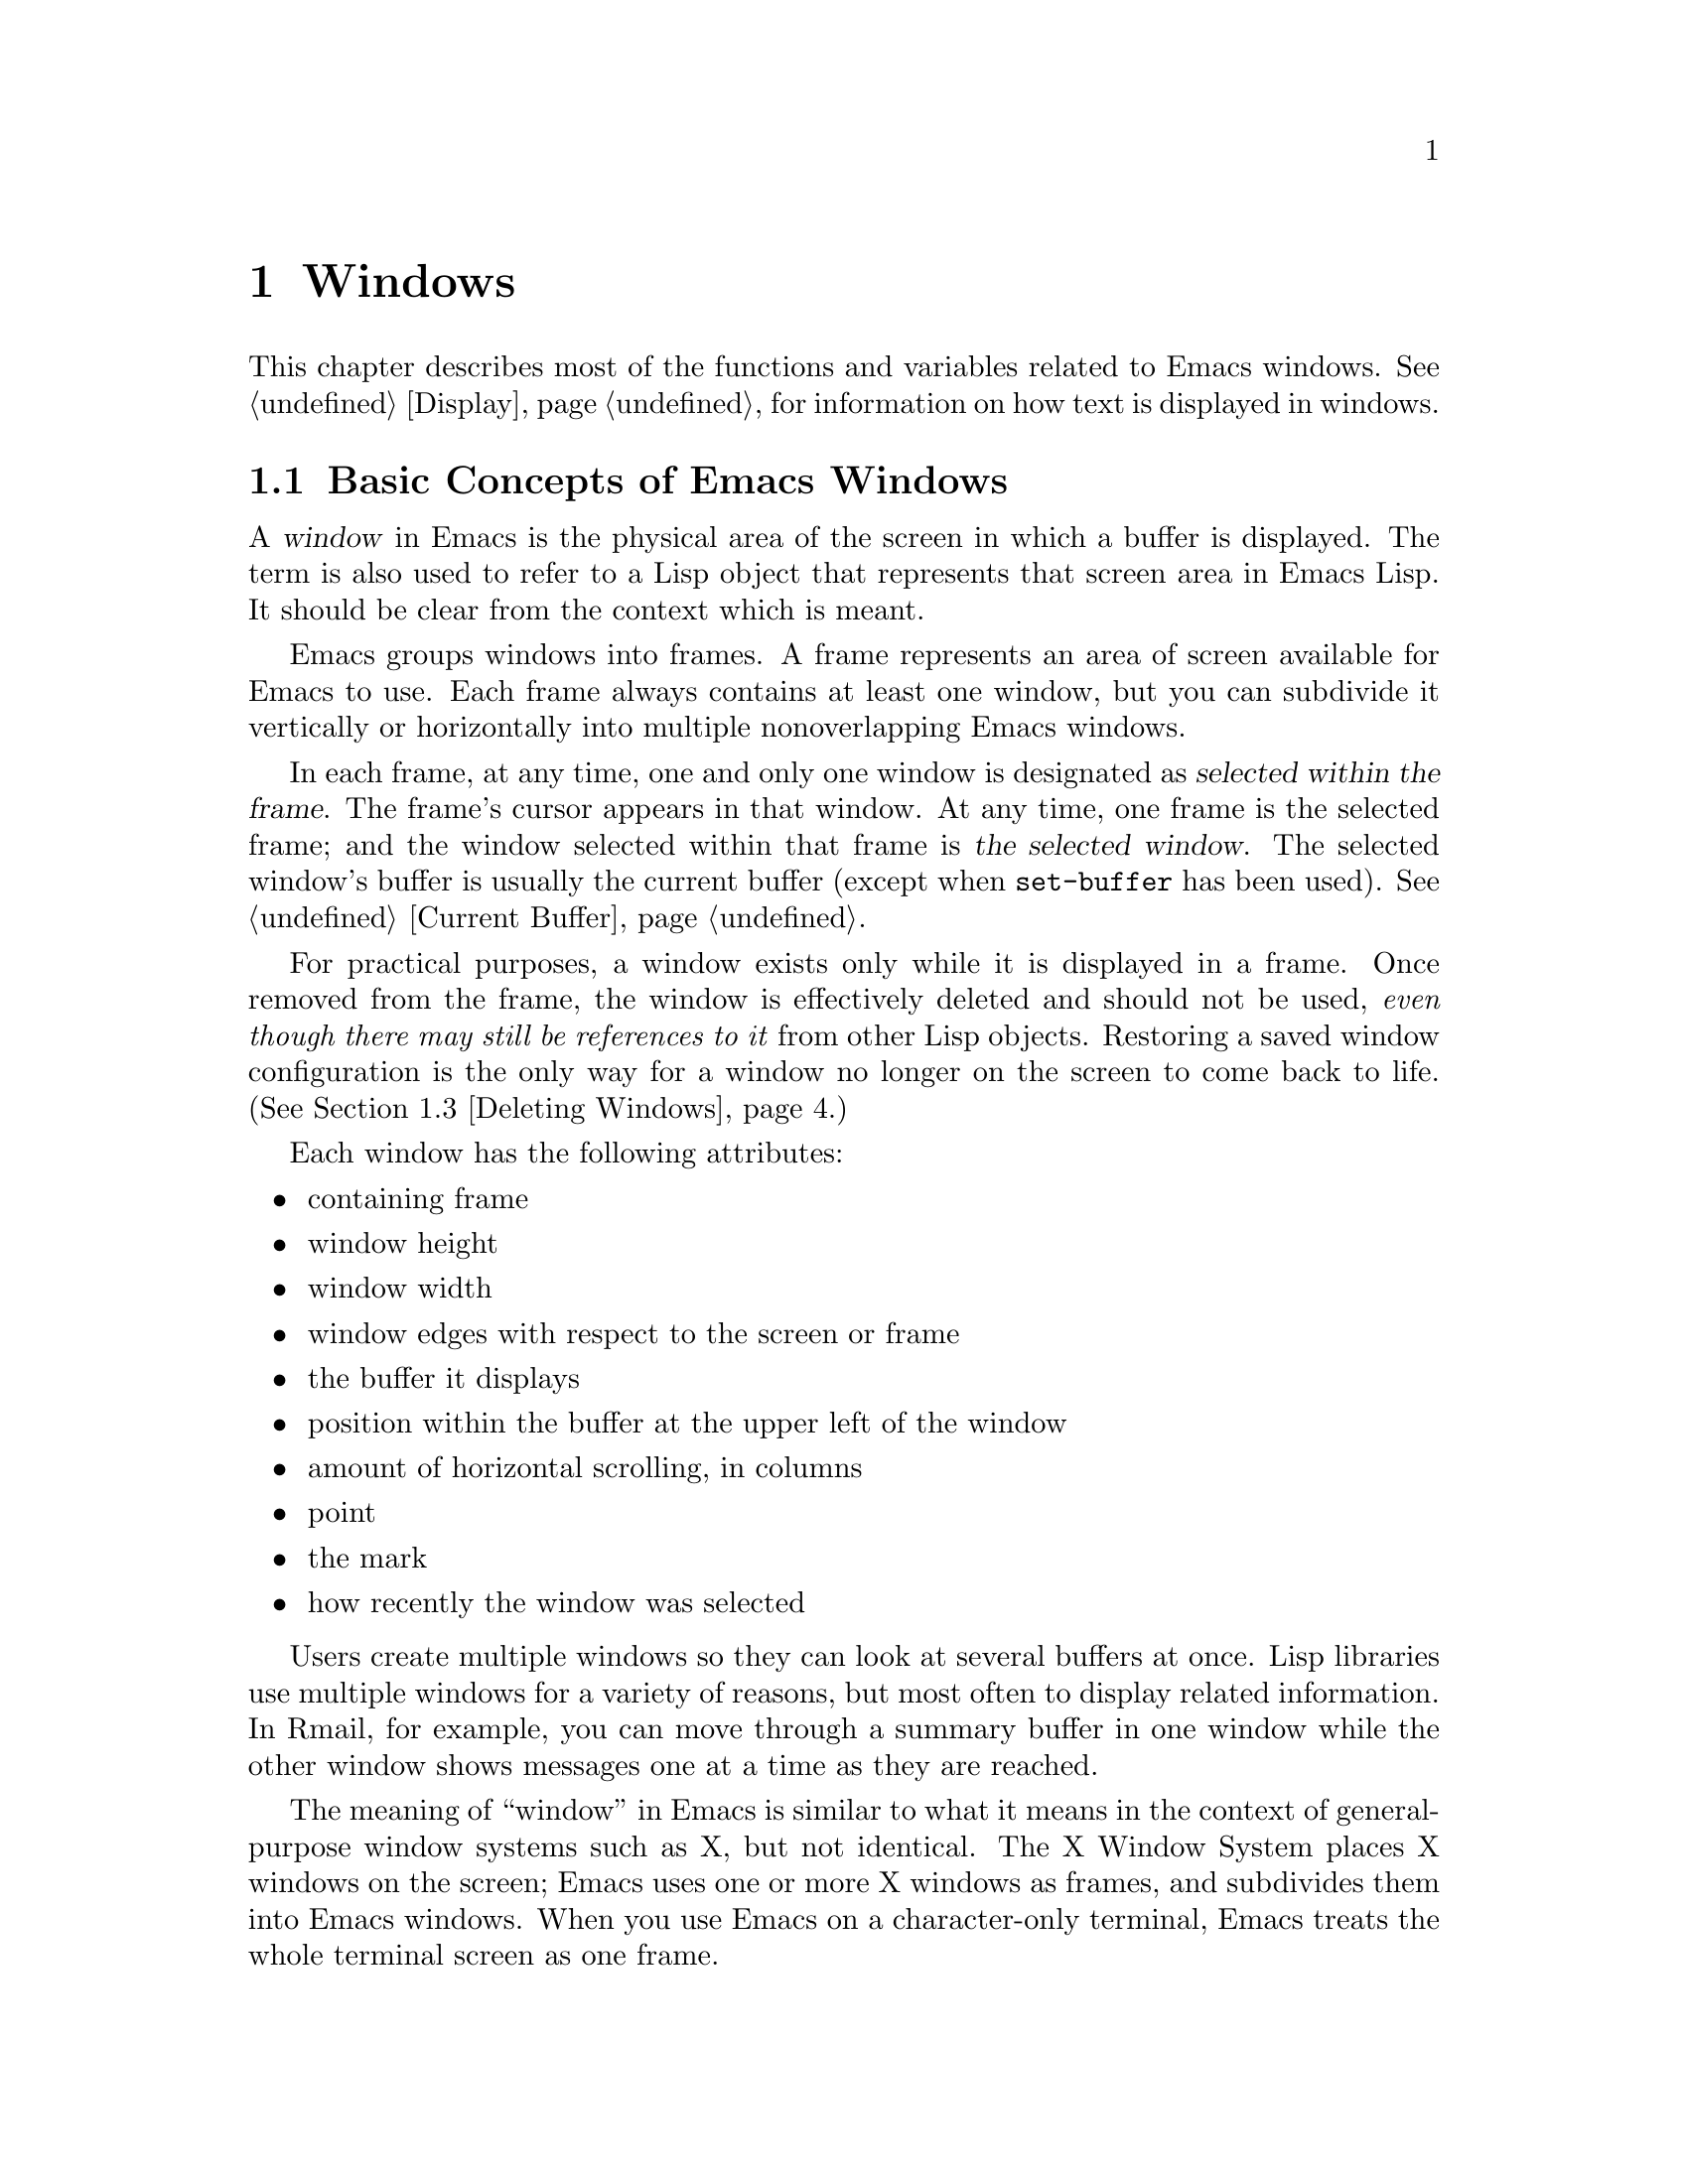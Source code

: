@c -*-texinfo-*-
@c This is part of the GNU Emacs Lisp Reference Manual.
@c Copyright (C) 1990, 1991, 1992, 1993, 1994, 1995, 1998, 1999
@c   Free Software Foundation, Inc.
@c See the file elisp.texi for copying conditions.
@setfilename ../info/windows
@node Windows, Frames, Buffers, Top
@chapter Windows

  This chapter describes most of the functions and variables related to
Emacs windows.  See @ref{Display}, for information on how text is
displayed in windows.

@menu
* Basic Windows::           Basic information on using windows.
* Splitting Windows::       Splitting one window into two windows.
* Deleting Windows::        Deleting a window gives its space to other windows.
* Selecting Windows::       The selected window is the one that you edit in.
* Cyclic Window Ordering::  Moving around the existing windows.
* Buffers and Windows::     Each window displays the contents of a buffer.
* Displaying Buffers::      Higher-lever functions for displaying a buffer
                              and choosing a window for it.
* Choosing Window::	    How to choose a window for displaying a buffer.
* Window Point::            Each window has its own location of point.
* Window Start::            The display-start position controls which text
                              is on-screen in the window.
* Textual Scrolling::       Moving text up and down through the window.
* Vertical Scrolling::      Moving the contents up and down on the window.
* Horizontal Scrolling::    Moving the contents sideways on the window.
* Size of Window::          Accessing the size of a window.
* Resizing Windows::        Changing the size of a window.
* Coordinates and Windows:: Converting coordinates to windows.
* Window Configurations::   Saving and restoring the state of the screen.
* Window Hooks::            Hooks for scrolling, window size changes,
                              redisplay going past a certain point,
                              or window configuration changes.
@end menu

@node Basic Windows
@section Basic Concepts of Emacs Windows
@cindex window
@cindex selected window

  A @dfn{window} in Emacs is the physical area of the screen in which a
buffer is displayed.  The term is also used to refer to a Lisp object that
represents that screen area in Emacs Lisp.  It should be
clear from the context which is meant.

  Emacs groups windows into frames.  A frame represents an area of
screen available for Emacs to use.  Each frame always contains at least
one window, but you can subdivide it vertically or horizontally into
multiple nonoverlapping Emacs windows.

  In each frame, at any time, one and only one window is designated as
@dfn{selected within the frame}.  The frame's cursor appears in that
window.  At any time, one frame is the selected frame; and the window
selected within that frame is @dfn{the selected window}.  The selected
window's buffer is usually the current buffer (except when
@code{set-buffer} has been used).  @xref{Current Buffer}.

  For practical purposes, a window exists only while it is displayed in
a frame.  Once removed from the frame, the window is effectively deleted
and should not be used, @emph{even though there may still be references
to it} from other Lisp objects.  Restoring a saved window configuration
is the only way for a window no longer on the screen to come back to
life.  (@xref{Deleting Windows}.)

  Each window has the following attributes:

@itemize @bullet
@item
containing frame

@item
window height

@item
window width

@item
window edges with respect to the screen or frame

@item
the buffer it displays

@item
position within the buffer at the upper left of the window

@item
amount of horizontal scrolling, in columns

@item
point

@item
the mark

@item
how recently the window was selected
@end itemize

@cindex multiple windows
  Users create multiple windows so they can look at several buffers at
once.  Lisp libraries use multiple windows for a variety of reasons, but
most often to display related information.  In Rmail, for example, you
can move through a summary buffer in one window while the other window
shows messages one at a time as they are reached.

  The meaning of ``window'' in Emacs is similar to what it means in the
context of general-purpose window systems such as X, but not identical.
The X Window System places X windows on the screen; Emacs uses one or
more X windows as frames, and subdivides them into
Emacs windows.  When you use Emacs on a character-only terminal, Emacs
treats the whole terminal screen as one frame.

@cindex terminal screen
@cindex screen of terminal
@cindex tiled windows
  Most window systems support arbitrarily located overlapping windows.
In contrast, Emacs windows are @dfn{tiled}; they never overlap, and
together they fill the whole screen or frame.  Because of the way in
which Emacs creates new windows and resizes them, not all conceivable
tilings of windows on an Emacs frame are actually possible.
@xref{Splitting Windows}, and @ref{Size of Window}.

  @xref{Display}, for information on how the contents of the
window's buffer are displayed in the window.

@defun windowp object
This function returns @code{t} if @var{object} is a window.
@end defun

@node Splitting Windows
@section Splitting Windows
@cindex splitting windows
@cindex window splitting

  The functions described here are the primitives used to split a window
into two windows.  Two higher level functions sometimes split a window,
but not always: @code{pop-to-buffer} and @code{display-buffer}
(@pxref{Displaying Buffers}).

  The functions described here do not accept a buffer as an argument.
The two ``halves'' of the split window initially display the same buffer
previously visible in the window that was split.

@deffn Command split-window &optional window size horizontal
This function splits @var{window} into two windows.  The original
window @var{window} remains the selected window, but occupies only
part of its former screen area.  The rest is occupied by a newly created
window which is returned as the value of this function.

  If @var{horizontal} is non-@code{nil}, then @var{window} splits into
two side by side windows.  The original window @var{window} keeps the
leftmost @var{size} columns, and gives the rest of the columns to the
new window.  Otherwise, it splits into windows one above the other, and
@var{window} keeps the upper @var{size} lines and gives the rest of the
lines to the new window.  The original window is therefore the
left-hand or upper of the two, and the new window is the right-hand or
lower.

  If @var{window} is omitted or @code{nil}, then the selected window is
split.  If @var{size} is omitted or @code{nil}, then @var{window} is
divided evenly into two parts.  (If there is an odd line, it is
allocated to the new window.)  When @code{split-window} is called
interactively, all its arguments are @code{nil}.

  The following example starts with one window on a screen that is 50
lines high by 80 columns wide; then the window is split.

@smallexample
@group
(setq w (selected-window))
     @result{} #<window 8 on windows.texi>
(window-edges)          ; @r{Edges in order:}
     @result{} (0 0 80 50)     ;   @r{left--top--right--bottom}
@end group

@group
;; @r{Returns window created}
(setq w2 (split-window w 15))
     @result{} #<window 28 on windows.texi>
@end group
@group
(window-edges w2)
     @result{} (0 15 80 50)    ; @r{Bottom window;}
                        ;   @r{top is line 15}
@end group
@group
(window-edges w)
     @result{} (0 0 80 15)     ; @r{Top window}
@end group
@end smallexample

The screen looks like this:

@smallexample
@group
         __________
        |          |  line 0
        |    w     |
        |__________|
        |          |  line 15
        |    w2    |
        |__________|
                      line 50
 column 0   column 80
@end group
@end smallexample

Next, the top window is split horizontally:

@smallexample
@group
(setq w3 (split-window w 35 t))
     @result{} #<window 32 on windows.texi>
@end group
@group
(window-edges w3)
     @result{} (35 0 80 15)  ; @r{Left edge at column 35}
@end group
@group
(window-edges w)
     @result{} (0 0 35 15)   ; @r{Right edge at column 35}
@end group
@group
(window-edges w2)
     @result{} (0 15 80 50)  ; @r{Bottom window unchanged}
@end group
@end smallexample

@need 3000
Now, the screen looks like this:

@smallexample
@group
     column 35
         __________
        |   |      |  line 0
        | w |  w3  |
        |___|______|
        |          |  line 15
        |    w2    |
        |__________|
                      line 50
 column 0   column 80
@end group
@end smallexample

Normally, Emacs indicates the border between two side-by-side windows
with a scroll bar (@pxref{Window Frame Parameters,Scroll Bars}) or @samp{|}
characters.  The display table can specify alternative border
characters; see @ref{Display Tables}.
@end deffn

@deffn Command split-window-vertically &optional size
This function splits the selected window into two windows, one above the
other, leaving the upper of the two windows selected, with @var{size}
lines.  (If @var{size} is negative, then the lower of the two windows
gets @minus{} @var{size} lines and the upper window gets the rest, but
the upper window is still the one selected.)
@end deffn

@deffn Command split-window-horizontally &optional size
This function splits the selected window into two windows
side-by-side, leaving the selected window with @var{size} columns.

This function is basically an interface to @code{split-window}.
You could define a simplified version of the function like this:

@smallexample
@group
(defun split-window-horizontally (&optional arg)
  "Split selected window into two windows, side by side..."
  (interactive "P")
@end group
@group
  (let ((size (and arg (prefix-numeric-value arg))))
    (and size (< size 0)
	 (setq size (+ (window-width) size)))
    (split-window nil size t)))
@end group
@end smallexample
@end deffn

@defun one-window-p &optional no-mini all-frames
This function returns non-@code{nil} if there is only one window.  The
argument @var{no-mini}, if non-@code{nil}, means don't count the
minibuffer even if it is active; otherwise, the minibuffer window is
included, if active, in the total number of windows, which is compared
against one.

The argument @var{all-frames} specifies which frames to consider.  Here
are the possible values and their meanings:

@table @asis
@item @code{nil}
Count the windows in the selected frame, plus the minibuffer used
by that frame even if it lies in some other frame.

@item @code{t}
Count all windows in all existing frames.

@item @code{visible}
Count all windows in all visible frames.

@item 0
Count all windows in all visible or iconified frames.

@item anything else
Count precisely the windows in the selected frame, and no others.
@end table
@end defun

@node Deleting Windows
@section Deleting Windows
@cindex deleting windows

A window remains visible on its frame unless you @dfn{delete} it by
calling certain functions that delete windows.  A deleted window cannot
appear on the screen, but continues to exist as a Lisp object until
there are no references to it.  There is no way to cancel the deletion
of a window aside from restoring a saved window configuration
(@pxref{Window Configurations}).  Restoring a window configuration also
deletes any windows that aren't part of that configuration.

  When you delete a window, the space it took up is given to one
adjacent sibling.

@c Emacs 19 feature
@defun window-live-p window
This function returns @code{nil} if @var{window} is deleted, and
@code{t} otherwise.

@strong{Warning:} Erroneous information or fatal errors may result from
using a deleted window as if it were live.
@end defun

@deffn Command delete-window &optional window
This function removes @var{window} from display, and returns @code{nil}.
If @var{window} is omitted, then the selected window is deleted.  An
error is signaled if there is only one window when @code{delete-window}
is called.
@end deffn

@deffn Command delete-other-windows &optional window
This function makes @var{window} the only window on its frame, by
deleting the other windows in that frame.  If @var{window} is omitted or
@code{nil}, then the selected window is used by default.

The return value is @code{nil}.
@end deffn

@deffn Command delete-windows-on buffer &optional frame
This function deletes all windows showing @var{buffer}.  If there are
no windows showing @var{buffer}, it does nothing.

@code{delete-windows-on} operates frame by frame.  If a frame has
several windows showing different buffers, then those showing
@var{buffer} are removed, and the others expand to fill the space.  If
all windows in some frame are showing @var{buffer} (including the case
where there is only one window), then the frame reverts to having a
single window showing another buffer chosen with @code{other-buffer}.
@xref{The Buffer List}.

The argument @var{frame} controls which frames to operate on.  This
function does not use it in quite the same way as the other functions
which scan all windows; specifically, the values @code{t} and @code{nil}
have the opposite of their meanings in other functions.  Here are the
full details:

@itemize @bullet
@item
If it is @code{nil}, operate on all frames.
@item
If it is @code{t}, operate on the selected frame.
@item
If it is @code{visible}, operate on all visible frames.
@item
If it is 0, operate on all visible or iconified frames.
@item
If it is a frame, operate on that frame.
@end itemize

This function always returns @code{nil}.
@end deffn

@node Selecting Windows
@section Selecting Windows
@cindex selecting windows

  When a window is selected, the buffer in the window becomes the current
buffer, and the cursor will appear in it.

@defun selected-window
This function returns the selected window.  This is the window in
which the cursor appears and to which many commands apply.
@end defun

@defun select-window window
This function makes @var{window} the selected window.  The cursor then
appears in @var{window} (on redisplay).  The buffer being displayed in
@var{window} is immediately designated the current buffer.

The return value is @var{window}.

@example
@group
(setq w (next-window))
(select-window w)
     @result{} #<window 65 on windows.texi>
@end group
@end example
@end defun

@defmac save-selected-window forms@dots{}
This macro records the selected window, executes @var{forms}
in sequence, then restores the earlier selected window.

This macro does not save or restore anything about the sizes, arrangement
or contents of windows; therefore, if the @var{forms} change them,
the change persists.

Each frame, at any time, has a window selected within the frame.  This
macro saves only @emph{the} selected window; it does not save anything
about other frames.  If the @var{forms} select some other frame and
alter the window selected within it, the change persists.
@end defmac

@cindex finding windows
  The following functions choose one of the windows on the screen,
offering various criteria for the choice.

@defun get-lru-window &optional frame
This function returns the window least recently ``used'' (that is,
selected).  The selected window is always the most recently used window.

The selected window can be the least recently used window if it is the
only window.  A newly created window becomes the least recently used
window until it is selected.  A minibuffer window is never a candidate.

The argument @var{frame} controls which windows are considered.

@itemize @bullet
@item
If it is @code{nil}, consider windows on the selected frame.
@item
If it is @code{t}, consider windows on all frames.
@item
If it is @code{visible}, consider windows on all visible frames.
@item
If it is 0, consider windows on all visible or iconified frames.
@item
If it is a frame, consider windows on that frame.
@end itemize
@end defun

@defun get-largest-window &optional frame
This function returns the window with the largest area (height times
width).  If there are no side-by-side windows, then this is the window
with the most lines.  A minibuffer window is never a candidate.

If there are two windows of the same size, then the function returns
the window that is first in the cyclic ordering of windows (see
following section), starting from the selected window.

The argument @var{frame} controls which set of windows to
consider.  See @code{get-lru-window}, above.
@end defun

@node Cyclic Window Ordering
@comment  node-name,  next,  previous,  up
@section Cyclic Ordering of Windows
@cindex cyclic ordering of windows
@cindex ordering of windows, cyclic
@cindex window ordering, cyclic

  When you use the command @kbd{C-x o} (@code{other-window}) to select
the next window, it moves through all the windows on the screen in a
specific cyclic order.  For any given configuration of windows, this
order never varies.  It is called the @dfn{cyclic ordering of windows}.

  This ordering generally goes from top to bottom, and from left to
right.  But it may go down first or go right first, depending on the
order in which the windows were split.

  If the first split was vertical (into windows one above each other),
and then the subwindows were split horizontally, then the ordering is
left to right in the top of the frame, and then left to right in the
next lower part of the frame, and so on.  If the first split was
horizontal, the ordering is top to bottom in the left part, and so on.
In general, within each set of siblings at any level in the window tree,
the order is left to right, or top to bottom.

@defun next-window &optional window minibuf all-frames
@cindex minibuffer window
This function returns the window following @var{window} in the cyclic
ordering of windows.  This is the window that @kbd{C-x o} would select
if typed when @var{window} is selected.  If @var{window} is the only
window visible, then this function returns @var{window}.  If omitted,
@var{window} defaults to the selected window.

The value of the argument @var{minibuf} determines whether the
minibuffer is included in the window order.  Normally, when
@var{minibuf} is @code{nil}, the minibuffer is included if it is
currently active; this is the behavior of @kbd{C-x o}.  (The minibuffer
window is active while the minibuffer is in use.  @xref{Minibuffers}.)

If @var{minibuf} is @code{t}, then the cyclic ordering includes the
minibuffer window even if it is not active.

If @var{minibuf} is neither @code{t} nor @code{nil}, then the minibuffer
window is not included even if it is active.

The argument @var{all-frames} specifies which frames to consider.  Here
are the possible values and their meanings:

@table @asis
@item @code{nil}
Consider all the windows in @var{window}'s frame, plus the minibuffer
used by that frame even if it lies in some other frame.

@item @code{t}
Consider all windows in all existing frames.

@item @code{visible}
Consider all windows in all visible frames.  (To get useful results, you
must ensure @var{window} is in a visible frame.)

@item 0
Consider all windows in all visible or iconified frames.

@item anything else
Consider precisely the windows in @var{window}'s frame, and no others.
@end table

This example assumes there are two windows, both displaying the
buffer @samp{windows.texi}:

@example
@group
(selected-window)
     @result{} #<window 56 on windows.texi>
@end group
@group
(next-window (selected-window))
     @result{} #<window 52 on windows.texi>
@end group
@group
(next-window (next-window (selected-window)))
     @result{} #<window 56 on windows.texi>
@end group
@end example
@end defun

@defun previous-window &optional window minibuf all-frames
This function returns the window preceding @var{window} in the cyclic
ordering of windows.  The other arguments specify which windows to
include in the cycle, as in @code{next-window}.
@end defun

@deffn Command other-window count &optional all-frames
This function selects the @var{count}th following window in the cyclic
order.  If count is negative, then it moves back @minus{}@var{count}
windows in the cycle, rather than forward.  It returns @code{nil}.

The argument @var{all-frames} has the same meaning as in
@code{next-window}, but the @var{minibuf} argument of @code{next-window}
is always effectively @code{nil}.

In an interactive call, @var{count} is the numeric prefix argument.
@end deffn

@c Emacs 19 feature
@defun walk-windows proc &optional minibuf all-frames
This function cycles through all windows, calling @code{proc}
once for each window with the window as its sole argument.

The optional arguments @var{minibuf} and @var{all-frames} specify the
set of windows to include in the scan.  See @code{next-window}, above,
for details.
@end defun

@defun window-list &optional frame minibuf window
This function returns a list of the windows on @var{frame}, starting
with @var{window}.  If @var{frame} is @code{nil} or omitted, the
selected frame is used instead; if @var{window} is @code{nil} or
omitted, the selected window is used instead.

The value of @var{minibuf} determines if the minibuffer window will be
included in the result list.  If @var{minibuf} is @code{t}, the
minibuffer window will be included, even if it isn't active.  If
@var{minibuf} is @code{nil} or omitted, the minibuffer window will
only be included in the list if it is active.  If @var{minibuf} is
neither @code{nil} nor @code{t}, the minibuffer window is not
included, whether or not it is active.
@end defun

@node Buffers and Windows
@section Buffers and Windows
@cindex examining windows
@cindex windows, controlling precisely
@cindex buffers, controlled in windows

  This section describes low-level functions to examine windows or to
display buffers in windows in a precisely controlled fashion.
@iftex
See the following section for
@end iftex
@ifnottex
@xref{Displaying Buffers}, for
@end ifnottex
related functions that find a window to use and specify a buffer for it.
The functions described there are easier to use than these, but they
employ heuristics in choosing or creating a window; use these functions
when you need complete control.

@defun set-window-buffer window buffer-or-name
This function makes @var{window} display @var{buffer-or-name} as its
contents.  It returns @code{nil}.  This is the fundamental primitive
for changing which buffer is displayed in a window, and all ways
of doing that call this function.

@example
@group
(set-window-buffer (selected-window) "foo")
     @result{} nil
@end group
@end example
@end defun

@defun window-buffer &optional window
This function returns the buffer that @var{window} is displaying.  If
@var{window} is omitted, this function returns the buffer for the
selected window.

@example
@group
(window-buffer)
     @result{} #<buffer windows.texi>
@end group
@end example
@end defun

@defun get-buffer-window buffer-or-name &optional all-frames
This function returns a window currently displaying
@var{buffer-or-name}, or @code{nil} if there is none.  If there are
several such windows, then the function returns the first one in the
cyclic ordering of windows, starting from the selected window.
@xref{Cyclic Window Ordering}.

The argument @var{all-frames} controls which windows to consider.

@itemize @bullet
@item
If it is @code{nil}, consider windows on the selected frame.
@item
If it is @code{t}, consider windows on all frames.
@item
If it is @code{visible}, consider windows on all visible frames.
@item
If it is 0, consider windows on all visible or iconified frames.
@item
If it is a frame, consider windows on that frame.
@end itemize
@end defun

@defun get-buffer-window-list buffer-or-name &optional minibuf all-frames
This function returns a list of all the windows currently displaying
@var{buffer-or-name}.

The two optional arguments work like the optional arguments of
@code{next-window} (@pxref{Cyclic Window Ordering}); they are @emph{not}
like the single optional argument of @code{get-buffer-window}.  Perhaps
we should change @code{get-buffer-window} in the future to make it
compatible with the other functions.

The argument @var{all-frames} controls which windows to consider.

@itemize @bullet
@item
If it is @code{nil}, consider windows on the selected frame.
@item
If it is @code{t}, consider windows on all frames.
@item
If it is @code{visible}, consider windows on all visible frames.
@item
If it is 0, consider windows on all visible or iconified frames.
@item
If it is a frame, consider windows on that frame.
@end itemize
@end defun

@defvar buffer-display-time
This variable records the time at which a buffer was last made visible
in a window.  It is always local in each buffer; each time
@code{set-window-buffer} is called, it sets this variable to
@code{(current-time)} in the specified buffer (@pxref{Time of Day}).
When a buffer is first created, @code{buffer-display-time} starts out
with the value @code{nil}.
@end defvar

@node Displaying Buffers
@section Displaying Buffers in Windows
@cindex switching to a buffer
@cindex displaying a buffer

  In this section we describe convenient functions that choose a window
automatically and use it to display a specified buffer.  These functions
can also split an existing window in certain circumstances.  We also
describe variables that parameterize the heuristics used for choosing a
window.
@iftex
See the preceding section for
@end iftex
@ifnottex
@xref{Buffers and Windows}, for
@end ifnottex
low-level functions that give you more precise control.  All of these
functions work by calling @code{set-window-buffer}.

  Do not use the functions in this section in order to make a buffer
current so that a Lisp program can access or modify it; they are too
drastic for that purpose, since they change the display of buffers in
windows, which would be gratuitous and surprise the user.  Instead, use
@code{set-buffer} and @code{save-current-buffer} (@pxref{Current
Buffer}), which designate buffers as current for programmed access
without affecting the display of buffers in windows.

@deffn Command switch-to-buffer buffer-or-name &optional norecord
This function makes @var{buffer-or-name} the current buffer, and also
displays the buffer in the selected window.  This means that a human can
see the buffer and subsequent keyboard commands will apply to it.
Contrast this with @code{set-buffer}, which makes @var{buffer-or-name}
the current buffer but does not display it in the selected window.
@xref{Current Buffer}.

If @var{buffer-or-name} does not identify an existing buffer, then a new
buffer by that name is created.  The major mode for the new buffer is
set according to the variable @code{default-major-mode}.  @xref{Auto
Major Mode}.

Normally the specified buffer is put at the front of the buffer list
(both the selected frame's buffer list and the frame-independent buffer
list).  This affects the operation of @code{other-buffer}.  However, if
@var{norecord} is non-@code{nil}, this is not done.  @xref{The Buffer
List}.

The @code{switch-to-buffer} function is often used interactively, as
the binding of @kbd{C-x b}.  It is also used frequently in programs.  It
always returns @code{nil}.
@end deffn

@deffn Command switch-to-buffer-other-window buffer-or-name &optional norecord
This function makes @var{buffer-or-name} the current buffer and
displays it in a window not currently selected.  It then selects that
window.  The handling of the buffer is the same as in
@code{switch-to-buffer}.

The currently selected window is absolutely never used to do the job.
If it is the only window, then it is split to make a distinct window for
this purpose.  If the selected window is already displaying the buffer,
then it continues to do so, but another window is nonetheless found to
display it in as well.

This function updates the buffer list just like @code{switch-to-buffer}
unless @var{norecord} is non-@code{nil}.
@end deffn

@defun pop-to-buffer buffer-or-name &optional other-window norecord
This function makes @var{buffer-or-name} the current buffer and
switches to it in some window, preferably not the window previously
selected.  The ``popped-to'' window becomes the selected window within
its frame.

If the variable @code{pop-up-frames} is non-@code{nil},
@code{pop-to-buffer} looks for a window in any visible frame already
displaying the buffer; if there is one, it returns that window and makes
it be selected within its frame.  If there is none, it creates a new
frame and displays the buffer in it.

If @code{pop-up-frames} is @code{nil}, then @code{pop-to-buffer}
operates entirely within the selected frame.  (If the selected frame has
just a minibuffer, @code{pop-to-buffer} operates within the most
recently selected frame that was not just a minibuffer.)

If the variable @code{pop-up-windows} is non-@code{nil}, windows may
be split to create a new window that is different from the original
window.  For details, see @ref{Choosing Window}.

If @var{other-window} is non-@code{nil}, @code{pop-to-buffer} finds or
creates another window even if @var{buffer-or-name} is already visible
in the selected window.  Thus @var{buffer-or-name} could end up
displayed in two windows.  On the other hand, if @var{buffer-or-name} is
already displayed in the selected window and @var{other-window} is
@code{nil}, then the selected window is considered sufficient display
for @var{buffer-or-name}, so that nothing needs to be done.

All the variables that affect @code{display-buffer} affect
@code{pop-to-buffer} as well.  @xref{Choosing Window}.

If @var{buffer-or-name} is a string that does not name an existing
buffer, a buffer by that name is created.  The major mode for the new
buffer is set according to the variable @code{default-major-mode}.
@xref{Auto Major Mode}.

This function updates the buffer list just like @code{switch-to-buffer}
unless @var{norecord} is non-@code{nil}.
@end defun

@deffn Command replace-buffer-in-windows buffer
This function replaces @var{buffer} with some other buffer in all
windows displaying it.  The other buffer used is chosen with
@code{other-buffer}.  In the usual applications of this function, you
don't care which other buffer is used; you just want to make sure that
@var{buffer} is no longer displayed.

This function returns @code{nil}.
@end deffn

@node Choosing Window
@section Choosing a Window for Display

  This section describes the basic facility that chooses a window to
display a buffer in---@code{display-buffer}.  All the higher-level
functions and commands use this subroutine.  Here we describe how to use
@code{display-buffer} and how to customize it.

@deffn Command display-buffer buffer-or-name &optional not-this-window frame
This command makes @var{buffer-or-name} appear in some window, like
@code{pop-to-buffer}, but it does not select that window and does not
make the buffer current.  The identity of the selected window is
unaltered by this function.

If @var{not-this-window} is non-@code{nil}, it means to display the
specified buffer in a window other than the selected one, even if it is
already on display in the selected window.  This can cause the buffer to
appear in two windows at once.  Otherwise, if @var{buffer-or-name} is
already being displayed in any window, that is good enough, so this
function does nothing.

@code{display-buffer} returns the window chosen to display
@var{buffer-or-name}.

If the argument @var{frame} is non-@code{nil}, it specifies which frames
to check when deciding whether the buffer is already displayed.  If the
buffer is already displayed in some window on one of these frames,
@code{display-buffer} simply returns that window.  Here are the possible
values of @var{frame}:

@itemize @bullet
@item
If it is @code{nil}, consider windows on the selected frame.
@item
If it is @code{t}, consider windows on all frames.
@item
If it is @code{visible}, consider windows on all visible frames.
@item
If it is 0, consider windows on all visible or iconified frames.
@item
If it is a frame, consider windows on that frame.
@end itemize

Precisely how @code{display-buffer} finds or creates a window depends on
the variables described below.
@end deffn

@defopt display-buffer-reuse-frames
If this variable is non-@code{nil}, @code{display-buffer} searches
existing frames for a window displaying the buffer.  If the buffer is
already displayed in a window in some frame, @code{display-buffer} makes
the frame visible and raises it, to use that window.  If the buffer is
not already displayed, or if @code{display-buffer-reuse-frames} is
@code{nil}, @code{display-buffer}'s behavior is determined by other
variables, described below.
@end defopt

@defopt pop-up-windows
This variable controls whether @code{display-buffer} makes new windows.
If it is non-@code{nil} and there is only one window, then that window
is split.  If it is @code{nil}, then @code{display-buffer} does not
split the single window, but uses it whole.
@end defopt

@defopt split-height-threshold
This variable determines when @code{display-buffer} may split a window,
if there are multiple windows.  @code{display-buffer} always splits the
largest window if it has at least this many lines.  If the largest
window is not this tall, it is split only if it is the sole window and
@code{pop-up-windows} is non-@code{nil}.
@end defopt

@defopt even-window-heights
This variable determines if @code{display-buffer} should even out window
heights if the buffer gets displayed in an existing window, above or
beneath another existing window.  If @code{even-window-heights} is
@code{t}, the default, window heights will be evened out.  If
@code{even-window-heights} is @code{nil}, the orginal window heights
will be left alone.
@end defopt

@c Emacs 19 feature
@defopt pop-up-frames
This variable controls whether @code{display-buffer} makes new frames.
If it is non-@code{nil}, @code{display-buffer} looks for an existing
window already displaying the desired buffer, on any visible frame.  If
it finds one, it returns that window.  Otherwise it makes a new frame.
The variables @code{pop-up-windows} and @code{split-height-threshold} do
not matter if @code{pop-up-frames} is non-@code{nil}.

If @code{pop-up-frames} is @code{nil}, then @code{display-buffer} either
splits a window or reuses one.

@xref{Frames}, for more information.
@end defopt

@c Emacs 19 feature
@defvar pop-up-frame-function
This variable specifies how to make a new frame if @code{pop-up-frames}
is non-@code{nil}.

Its value should be a function of no arguments.  When
@code{display-buffer} makes a new frame, it does so by calling that
function, which should return a frame.  The default value of the
variable is a function that creates a frame using parameters from
@code{pop-up-frame-alist}.
@end defvar

@defopt pop-up-frame-alist
This variable holds an alist specifying frame parameters used when
@code{display-buffer} makes a new frame.  @xref{Frame Parameters}, for
more information about frame parameters.
@end defopt

@defopt special-display-buffer-names
A list of buffer names for buffers that should be displayed specially.
If the buffer's name is in this list, @code{display-buffer} handles the
buffer specially.

By default, special display means to give the buffer a dedicated frame.

If an element is a list, instead of a string, then the @sc{car} of the
list is the buffer name, and the rest of the list says how to create the
frame.  There are two possibilities for the rest of the list.  It can be
an alist, specifying frame parameters, or it can contain a function and
arguments to give to it.  (The function's first argument is always the
buffer to be displayed; the arguments from the list come after that.)
@end defopt

@defopt special-display-regexps
A list of regular expressions that specify buffers that should be
displayed specially.  If the buffer's name matches any of the regular
expressions in this list, @code{display-buffer} handles the buffer
specially.

By default, special display means to give the buffer a dedicated frame.

If an element is a list, instead of a string, then the @sc{car} of the
list is the regular expression, and the rest of the list says how to
create the frame.  See above, under @code{special-display-buffer-names}.
@end defopt

@defvar special-display-function
This variable holds the function to call to display a buffer specially.
It receives the buffer as an argument, and should return the window in
which it is displayed.

The default value of this variable is
@code{special-display-popup-frame}.
@end defvar

@defun special-display-popup-frame buffer &rest args
This function makes @var{buffer} visible in a frame of its own.  If
@var{buffer} is already displayed in a window in some frame, it makes
the frame visible and raises it, to use that window.  Otherwise, it
creates a frame that will be dedicated to @var{buffer}.

If @var{args} is an alist, it specifies frame parameters for the new
frame.

If @var{args} is a list whose @sc{car} is a symbol, then @code{(car
@var{args})} is called as a function to actually create and set up the
frame; it is called with @var{buffer} as first argument, and @code{(cdr
@var{args})} as additional arguments.

This function always uses an existing window displaying @var{buffer},
whether or not it is in a frame of its own; but if you set up the above
variables in your init file, before @var{buffer} was created, then
presumably the window was previously made by this function.
@end defun

@defopt special-display-frame-alist
This variable holds frame parameters for
@code{special-display-popup-frame} to use when it creates a frame.
@end defopt

@defopt same-window-buffer-names
A list of buffer names for buffers that should be displayed in the
selected window.  If the buffer's name is in this list,
@code{display-buffer} handles the buffer by switching to it in the
selected window.
@end defopt

@defopt same-window-regexps
A list of regular expressions that specify buffers that should be
displayed in the selected window.  If the buffer's name matches any of
the regular expressions in this list, @code{display-buffer} handles the
buffer by switching to it in the selected window.
@end defopt

@c Emacs 19 feature
@defvar display-buffer-function
This variable is the most flexible way to customize the behavior of
@code{display-buffer}.  If it is non-@code{nil}, it should be a function
that @code{display-buffer} calls to do the work.  The function should
accept two arguments, the same two arguments that @code{display-buffer}
received.  It should choose or create a window, display the specified
buffer, and then return the window.

This hook takes precedence over all the other options and hooks
described above.
@end defvar

@c Emacs 19 feature
@cindex dedicated window
A window can be marked as ``dedicated'' to its buffer.  Then
@code{display-buffer} will not try to use that window to display any
other buffer.

@defun window-dedicated-p window
This function returns @code{t} if @var{window} is marked as dedicated;
otherwise @code{nil}.
@end defun

@defun set-window-dedicated-p window flag
This function marks @var{window} as dedicated if @var{flag} is
non-@code{nil}, and nondedicated otherwise.
@end defun

@node Window Point
@section Windows and Point
@cindex window position
@cindex window point
@cindex position in window
@cindex point in window

  Each window has its own value of point, independent of the value of
point in other windows displaying the same buffer.  This makes it useful
to have multiple windows showing one buffer.

@itemize @bullet
@item
The window point is established when a window is first created; it is
initialized from the buffer's point, or from the window point of another
window opened on the buffer if such a window exists.

@item
Selecting a window sets the value of point in its buffer from the
window's value of point.  Conversely, deselecting a window sets the
window's value of point from that of the buffer.  Thus, when you switch
between windows that display a given buffer, the point value for the
selected window is in effect in the buffer, while the point values for
the other windows are stored in those windows.

@item
As long as the selected window displays the current buffer, the window's
point and the buffer's point always move together; they remain equal.

@item
@xref{Positions}, for more details on buffer positions.
@end itemize

  As far as the user is concerned, point is where the cursor is, and
when the user switches to another buffer, the cursor jumps to the
position of point in that buffer.

@defun window-point &optional window
This function returns the current position of point in @var{window}.
For a nonselected window, this is the value point would have (in that
window's buffer) if that window were selected.  If @var{window} is
@code{nil}, the selected window is used.

When @var{window} is the selected window and its buffer is also the
current buffer, the value returned is the same as point in that buffer.

Strictly speaking, it would be more correct to return the
``top-level'' value of point, outside of any @code{save-excursion}
forms.  But that value is hard to find.
@end defun

@defun set-window-point window position
This function positions point in @var{window} at position
@var{position} in @var{window}'s buffer.
@end defun

@node Window Start
@section The Window Start Position

  Each window contains a marker used to keep track of a buffer position
that specifies where in the buffer display should start.  This position
is called the @dfn{display-start} position of the window (or just the
@dfn{start}).  The character after this position is the one that appears
at the upper left corner of the window.  It is usually, but not
inevitably, at the beginning of a text line.

@defun window-start &optional window
@cindex window top line
This function returns the display-start position of window
@var{window}.  If @var{window} is @code{nil}, the selected window is
used.  For example,

@example
@group
(window-start)
     @result{} 7058
@end group
@end example

When you create a window, or display a different buffer in it, the
display-start position is set to a display-start position recently used
for the same buffer, or 1 if the buffer doesn't have any.

Redisplay updates the window-start position (if you have not specified
it explicitly since the previous redisplay)---for example, to make sure
point appears on the screen.  Nothing except redisplay automatically
changes the window-start position; if you move point, do not expect the
window-start position to change in response until after the next
redisplay.

For a realistic example of using @code{window-start}, see the
description of @code{count-lines} in @ref{Text Lines}.
@end defun

@defun window-end &optional window update
This function returns the position of the end of the display in window
@var{window}.  If @var{window} is @code{nil}, the selected window is
used.

Simply changing the buffer text or moving point does not update the
value that @code{window-end} returns.  The value is updated only when
Emacs redisplays and redisplay completes without being preempted.

If the last redisplay of @var{window} was preempted, and did not finish,
Emacs does not know the position of the end of display in that window.
In that case, this function returns @code{nil}.

If @var{update} is non-@code{nil}, @code{window-end} always returns
an up-to-date value for where the window ends.  If the saved value is
valid, @code{window-end} returns that; otherwise it computes the correct
value by scanning the buffer text.
@end defun

@defun set-window-start window position &optional noforce
This function sets the display-start position of @var{window} to
@var{position} in @var{window}'s buffer.  It returns @var{position}.

The display routines insist that the position of point be visible when a
buffer is displayed.  Normally, they change the display-start position
(that is, scroll the window) whenever necessary to make point visible.
However, if you specify the start position with this function using
@code{nil} for @var{noforce}, it means you want display to start at
@var{position} even if that would put the location of point off the
screen.  If this does place point off screen, the display routines move
point to the left margin on the middle line in the window.

For example, if point @w{is 1} and you set the start of the window @w{to
2}, then point would be ``above'' the top of the window.  The display
routines will automatically move point if it is still 1 when redisplay
occurs.  Here is an example:

@example
@group
;; @r{Here is what @samp{foo} looks like before executing}
;;   @r{the @code{set-window-start} expression.}
@end group

@group
---------- Buffer: foo ----------
@point{}This is the contents of buffer foo.
2
3
4
5
6
---------- Buffer: foo ----------
@end group

@group
(set-window-start
 (selected-window)
 (1+ (window-start)))
@result{} 2
@end group

@group
;; @r{Here is what @samp{foo} looks like after executing}
;;   @r{the @code{set-window-start} expression.}
---------- Buffer: foo ----------
his is the contents of buffer foo.
2
3
@point{}4
5
6
---------- Buffer: foo ----------
@end group
@end example

If @var{noforce} is non-@code{nil}, and @var{position} would place point
off screen at the next redisplay, then redisplay computes a new window-start
position that works well with point, and thus @var{position} is not used.
@end defun

@defun pos-visible-in-window-p &optional position window partially
This function returns @code{t} if @var{position} is within the range of
text currently visible on the screen in @var{window}.  It returns
@code{nil} if @var{position} is scrolled vertically or horizontally out
of view.  Locations that are partially obscured are not considered
visible unless @var{partially} is non-@code{nil}.  The argument
@var{position} defaults to the current position of point in
@var{window}; @var{window}, to the selected window.

Here is an example:

@example
@group
(or (pos-visible-in-window-p
     (point) (selected-window))
    (recenter 0))
@end group
@end example
@end defun

@node Textual Scrolling
@section Textual Scrolling
@cindex textual scrolling
@cindex scrolling textually

  @dfn{Textual scrolling} means moving the text up or down though a
window.  It works by changing the value of the window's display-start
location.  It may also change the value of @code{window-point} to keep
point on the screen.

  Textual scrolling was formerly called ``vertical scrolling,'' but we
changed its name to distinguish it from the new vertical fractional
scrolling feature (@pxref{Vertical Scrolling}).

  In the commands @code{scroll-up} and @code{scroll-down}, the directions
``up'' and ``down'' refer to the motion of the text in the buffer at which
you are looking through the window.  Imagine that the text is
written on a long roll of paper and that the scrolling commands move the
paper up and down.  Thus, if you are looking at text in the middle of a
buffer and repeatedly call @code{scroll-down}, you will eventually see
the beginning of the buffer.

  Some people have urged that the opposite convention be used: they
imagine that the window moves over text that remains in place.  Then
``down'' commands would take you to the end of the buffer.  This view is
more consistent with the actual relationship between windows and the
text in the buffer, but it is less like what the user sees.  The
position of a window on the terminal does not move, and short scrolling
commands clearly move the text up or down on the screen.  We have chosen
names that fit the user's point of view.

  The textual scrolling functions (aside from
@code{scroll-other-window}) have unpredictable results if the current
buffer is different from the buffer that is displayed in the selected
window.  @xref{Current Buffer}.

@deffn Command scroll-up &optional count
This function scrolls the text in the selected window upward
@var{count} lines.  If @var{count} is negative, scrolling is actually
downward.

If @var{count} is @code{nil} (or omitted), then the length of scroll
is @code{next-screen-context-lines} lines less than the usable height of
the window (not counting its mode line).

@code{scroll-up} returns @code{nil}.
@end deffn

@deffn Command scroll-down &optional count
This function scrolls the text in the selected window downward
@var{count} lines.  If @var{count} is negative, scrolling is actually
upward.

If @var{count} is omitted or @code{nil}, then the length of the scroll
is @code{next-screen-context-lines} lines less than the usable height of
the window (not counting its mode line).

@code{scroll-down} returns @code{nil}.
@end deffn

@deffn Command scroll-other-window &optional count
This function scrolls the text in another window upward @var{count}
lines.  Negative values of @var{count}, or @code{nil}, are handled
as in @code{scroll-up}.

You can specify which buffer to scroll by setting the variable
@code{other-window-scroll-buffer} to a buffer.  If that buffer isn't
already displayed, @code{scroll-other-window} displays it in some
window.

When the selected window is the minibuffer, the next window is normally
the one at the top left corner.  You can specify a different window to
scroll, when the minibuffer is selected, by setting the variable
@code{minibuffer-scroll-window}.  This variable has no effect when any
other window is selected.  @xref{Minibuffer Misc}.

When the minibuffer is active, it is the next window if the selected
window is the one at the bottom right corner.  In this case,
@code{scroll-other-window} attempts to scroll the minibuffer.  If the
minibuffer contains just one line, it has nowhere to scroll to, so the
line reappears after the echo area momentarily displays the message
``Beginning of buffer''.
@end deffn

@c Emacs 19 feature
@defvar other-window-scroll-buffer
If this variable is non-@code{nil}, it tells @code{scroll-other-window}
which buffer to scroll.
@end defvar

@defopt scroll-margin
This option specifies the size of the scroll margin---a minimum number
of lines between point and the top or bottom of a window.  Whenever
point gets within this many lines of the top or bottom of the window,
the window scrolls automatically (if possible) to move point out of the
margin, closer to the center of the window.
@end defopt

@defopt scroll-conservatively
This variable controls how scrolling is done automatically when point
moves off the screen (or into the scroll margin).  If the value is zero,
then redisplay scrolls the text to center point vertically in the
window.  If the value is a positive integer @var{n}, then redisplay
scrolls the window up to @var{n} lines in either direction, if that will
bring point back into view.  Otherwise, it centers point.  The default
value is zero.

A value of @code{nil} is equivalent to .5, since it centers point.  This
variable automatically becomes buffer-local when set in any fashion.
@end defopt

@defopt scroll-up-aggressively
@tindex scroll-up-aggressively
The value of this variable should be either @code{nil} or a fraction
@var{f} between 0 and 1.  If it is a fraction, that specifies where on
the screen to put point when scrolling upward.  More precisely, when a
window scrolls up because point is above the window start, the new start
position is chosen to put point @var{f} part of the window height from
the top.  The larger @var{f}, the more aggressive the scrolling.

A value of @code{nil} is equivalent to .5, since its effect is to center
point.  This variable automatically becomes buffer-local when set in any
fashion.
@end defopt

@defopt scroll-down-aggressively
@tindex scroll-down-aggressively
Likewise, for scrolling down.  The value, @var{f}, specifies how far
point should be placed from the bottom of the window; thus, as with
@code{scroll-up-aggressively}, a larger value scrolls more aggressively.
@end defopt

@defopt scroll-step
This variable is an older variant of @code{scroll-conservatively}.  The
difference is that it if its value is @var{n}, that permits scrolling
only by precisely @var{n} lines, not a smaller number.  This feature
does not work with @code{scroll-margin}.  The default value is zero.
@end defopt

@defopt scroll-preserve-screen-position
If this option is non-@code{nil}, the scroll functions move point so
that the vertical position of the cursor is unchanged, when that is
possible.
@end defopt

@defopt next-screen-context-lines
The value of this variable is the number of lines of continuity to
retain when scrolling by full screens.  For example, @code{scroll-up}
with an argument of @code{nil} scrolls so that this many lines at the
bottom of the window appear instead at the top.  The default value is
@code{2}.
@end defopt

@deffn Command recenter &optional count
@cindex centering point
This function scrolls the selected window to put the text where point
is located at a specified vertical position within the window.

If @var{count} is a nonnegative number, it puts the line containing
point @var{count} lines down from the top of the window.  If @var{count}
is a negative number, then it counts upward from the bottom of the
window, so that @minus{}1 stands for the last usable line in the window.
If @var{count} is a non-@code{nil} list, then it stands for the line in
the middle of the window.

If @var{count} is @code{nil}, @code{recenter} puts the line containing
point in the middle of the window, then clears and redisplays the entire
selected frame.

When @code{recenter} is called interactively, @var{count} is the raw
prefix argument.  Thus, typing @kbd{C-u} as the prefix sets the
@var{count} to a non-@code{nil} list, while typing @kbd{C-u 4} sets
@var{count} to 4, which positions the current line four lines from the
top.

With an argument of zero, @code{recenter} positions the current line at
the top of the window.  This action is so handy that some people make a
separate key binding to do this.  For example,

@example
@group
(defun line-to-top-of-window ()
  "Scroll current line to top of window.
Replaces three keystroke sequence C-u 0 C-l."
  (interactive)
  (recenter 0))

(global-set-key [kp-multiply] 'line-to-top-of-window)
@end group
@end example
@end deffn

@node Vertical Scrolling
@section Vertical Fractional Scrolling
@cindex Vertical Fractional Scrolling

  @dfn{Vertical fractional scrolling} means shifting the image in the
window up or down by a specified multiple or fraction of a line.
Starting in Emacs 21, each window has a @dfn{vertical scroll position},
which is a number, never less than zero.  It specifies how far to raise
the contents of the window.  Raising the window contents generally makes
all or part of some lines disappear off the top, and all or part of some
other lines appear at the bottom.  The usual value is zero.

  The vertical scroll position is measured in units of the normal line
height, which is the height of the default font.  Thus, if the value is
.5, that means the window contents are scrolled up half the normal line
height.  If it is 3.3, that means the window contents are scrolled up
somewhat over three times the normal line height.

  What fraction of a line the vertical scrolling covers, or how many
lines, depends on what the lines contain.  A value of .5 could scroll a
line whose height is very short off the screen, while a value of 3.3
could scroll just part of the way through a tall line or an image.

@defun window-vscroll &optional window
This function returns the current vertical scroll position of
@var{window}, If @var{window} is @code{nil}, the selected window is
used.

@example
@group
(window-vscroll)
     @result{} 0
@end group
@end example
@end defun

@defun set-window-vscroll window lines
This function sets @var{window}'s vertical scroll position to
@var{lines}.  The argument @var{lines} should be zero or positive; if
not, it is taken as zero.

The actual vertical scroll position must always correspond
to an integral number of pixels, so the value you specify
is rounded accordingly.

The return value is the result of this rounding.

@example
@group
(set-window-vscroll (selected-window) 1.2)
     @result{} 1.13
@end group
@end example
@end defun

@node Horizontal Scrolling
@section Horizontal Scrolling
@cindex horizontal scrolling

  @dfn{Horizontal scrolling} means shifting the image in the window left
or right by a specified multiple of the normal character width.  Each
window has a @dfn{vertical scroll position}, which is a number, never
less than zero.  It specifies how far to shift the contents left.
Shifting the window contents left generally makes all or part of some
characters disappear off the left, and all or part of some other
characters appear at the right.  The usual value is zero.

  The horizontal scroll position is measured in units of the normal
character width, which is the width of space in the default font.  Thus,
if the value is 5, that means the window contents are scrolled left by 5
times the the normal character width.  How many characters actually
disappear off to the left depends on their width, and could vary from
line to line.

  Because we read from side to side in the ``inner loop'', and from top
to bottom in the ``outer loop'', the effect of horizontal scrolling is
not like that of textual or vertical scrolling.  Textual scrolling
involves selection of a portion of text to display, and vertical
scrolling moves the window contents contiguously; but horizontal
scrolling causes part of @emph{each line} to go off screen.

  Usually, no horizontal scrolling is in effect; then the leftmost
column is at the left edge of the window.  In this state, scrolling to
the right is meaningless, since there is no data to the left of the edge
to be revealed by it; so this is not allowed.  Scrolling to the left is
allowed; it scrolls the first columns of text off the edge of the window
and can reveal additional columns on the right that were truncated
before.  Once a window has a nonzero amount of leftward horizontal
scrolling, you can scroll it back to the right, but only so far as to
reduce the net horizontal scroll to zero.  There is no limit to how far
left you can scroll, but eventually all the text will disappear off the
left edge.

  In Emacs 21, redisplay automatically alters the horizontal scrolling
of a window as necessary to ensure that point is always visible.
However, you can still set the horizontal scrolling value explicitly.
The value you specify will be used, provided it leaves point visible.

@deffn Command scroll-left &optional count
This function scrolls the selected window @var{count} columns to the
left (or to the right if @var{count} is negative).  The default
for @var{count} is the window width, minus 2.

The return value is the total amount of leftward horizontal scrolling in
effect after the change---just like the value returned by
@code{window-hscroll} (below).
@end deffn

@deffn Command scroll-right &optional count
This function scrolls the selected window @var{count} columns to the
right (or to the left if @var{count} is negative).  The default
for @var{count} is the window width, minus 2.

The return value is the total amount of leftward horizontal scrolling in
effect after the change---just like the value returned by
@code{window-hscroll} (below).

Once you scroll a window as far right as it can go, back to its normal
position where the total leftward scrolling is zero, attempts to scroll
any farther right have no effect.
@end deffn

@defun window-hscroll &optional window
This function returns the total leftward horizontal scrolling of
@var{window}---the number of columns by which the text in @var{window}
is scrolled left past the left margin.

The value is never negative.  It is zero when no horizontal scrolling
has been done in @var{window} (which is usually the case).

If @var{window} is @code{nil}, the selected window is used.

@example
@group
(window-hscroll)
     @result{} 0
@end group
@group
(scroll-left 5)
     @result{} 5
@end group
@group
(window-hscroll)
     @result{} 5
@end group
@end example
@end defun

@defun set-window-hscroll window columns
This function sets the number of columns from the left margin that
@var{window} is scrolled from the value of @var{columns}.  The argument
@var{columns} should be zero or positive; if not, it is taken as zero.
Fractional values of @var{columns} are not supported at present.

The value returned is @var{columns}.

@example
@group
(set-window-hscroll (selected-window) 10)
     @result{} 10
@end group
@end example
@end defun

  Here is how you can determine whether a given position @var{position}
is off the screen due to horizontal scrolling:

@example
@group
(defun hscroll-on-screen (window position)
  (save-excursion
    (goto-char position)
    (and
     (>= (- (current-column) (window-hscroll window)) 0)
     (< (- (current-column) (window-hscroll window))
        (window-width window)))))
@end group
@end example

@node Size of Window
@section The Size of a Window
@cindex window size
@cindex size of window

  An Emacs window is rectangular, and its size information consists of
the height (the number of lines) and the width (the number of character
positions in each line).  The mode line is included in the height.  But
the width does not count the scroll bar or the column of @samp{|}
characters that separates side-by-side windows.

  The following three functions return size information about a window:

@defun window-height &optional window
This function returns the number of lines in @var{window}, including its
mode line.  If @var{window} fills its entire frame, this is typically
one less than the value of @code{frame-height} on that frame (since the
last line is always reserved for the minibuffer).

If @var{window} is @code{nil}, the function uses the selected window.

@example
@group
(window-height)
     @result{} 23
@end group
@group
(split-window-vertically)
     @result{} #<window 4 on windows.texi>
@end group
@group
(window-height)
     @result{} 11
@end group
@end example
@end defun

@defun window-width &optional window
This function returns the number of columns in @var{window}.  If
@var{window} fills its entire frame, this is the same as the value of
@code{frame-width} on that frame.  The width does not include the
window's scroll bar or the column of @samp{|} characters that separates
side-by-side windows.

If @var{window} is @code{nil}, the function uses the selected window.

@example
@group
(window-width)
     @result{} 80
@end group
@end example
@end defun

@defun window-edges &optional window
This function returns a list of the edge coordinates of @var{window}.
If @var{window} is @code{nil}, the selected window is used.

The order of the list is @code{(@var{left} @var{top} @var{right}
@var{bottom})}, all elements relative to 0, 0 at the top left corner of
the frame.  The element @var{right} of the value is one more than the
rightmost column used by @var{window}, and @var{bottom} is one more than
the bottommost row used by @var{window} and its mode-line.

If a window has a scroll bar, the right edge value includes the width of
the scroll bar.  Otherwise, if the window has a neighbor on the right,
its right edge value includes the width of the separator line between
the window and that neighbor.  Since the width of the window does not
include this separator, the width does not usually equal the difference
between the right and left edges.

Here is the result obtained on a typical 24-line terminal with just one
window:

@example
@group
(window-edges (selected-window))
     @result{} (0 0 80 23)
@end group
@end example

@noindent
The bottom edge is at line 23 because the last line is the echo area.

If @var{window} is at the upper left corner of its frame, then
@var{bottom} is the same as the value of @code{(window-height)},
@var{right} is almost the same as the value of @code{(window-width)},
and @var{top} and @var{left} are zero.  For example, the edges of the
following window are @w{@samp{0 0 8 5}}.  Assuming that the frame has
more than 8 columns, the last column of the window (column 7) holds a
border rather than text.  The last row (row 4) holds the mode line,
shown here with @samp{xxxxxxxxx}.

@example
@group
           0
           _______
        0 |       |
          |       |
          |       |
          |       |
          xxxxxxxxx  4

                  7
@end group
@end example

In the following example, let's suppose that the frame is 7
columns wide.  Then the edges of the left window are @w{@samp{0 0 4 3}}
and the edges of the right window are @w{@samp{4 0 8 3}}.

@example
@group
           ___ ___
          |   |   |
          |   |   |
          xxxxxxxxx

           0  34  7
@end group
@end example
@end defun

@node Resizing Windows
@section Changing the Size of a Window
@cindex window resizing
@cindex changing window size
@cindex window size, changing

  The window size functions fall into two classes: high-level commands
that change the size of windows and low-level functions that access
window size.  Emacs does not permit overlapping windows or gaps between
windows, so resizing one window affects other windows.

@deffn Command enlarge-window size &optional horizontal
This function makes the selected window @var{size} lines taller,
stealing lines from neighboring windows.  It takes the lines from one
window at a time until that window is used up, then takes from another.
If a window from which lines are stolen shrinks below
@code{window-min-height} lines, that window disappears.

If @var{horizontal} is non-@code{nil}, this function makes
@var{window} wider by @var{size} columns, stealing columns instead of
lines.  If a window from which columns are stolen shrinks below
@code{window-min-width} columns, that window disappears.

If the requested size would exceed that of the window's frame, then the
function makes the window occupy the entire height (or width) of the
frame.

If there are various other windows from which lines or columns can be
stolen, and some of them specify fixed size (using
@code{window-size-fixed}, see below), they are left untouched while
other windows are ``robbed.''  If it would be necessary to alter the
size of a fixed-size window, @code{enlarge-window} gets an error
instead.

If @var{size} is negative, this function shrinks the window by
@minus{}@var{size} lines or columns.  If that makes the window smaller
than the minimum size (@code{window-min-height} and
@code{window-min-width}), @code{enlarge-window} deletes the window.

@code{enlarge-window} returns @code{nil}.
@end deffn

@deffn Command enlarge-window-horizontally columns
This function makes the selected window @var{columns} wider.
It could be defined as follows:

@example
@group
(defun enlarge-window-horizontally (columns)
  (enlarge-window columns t))
@end group
@end example
@end deffn

@deffn Command shrink-window size &optional horizontal
This function is like @code{enlarge-window} but negates the argument
@var{size}, making the selected window smaller by giving lines (or
columns) to the other windows.  If the window shrinks below
@code{window-min-height} or @code{window-min-width}, then it disappears.

If @var{size} is negative, the window is enlarged by @minus{}@var{size}
lines or columns.
@end deffn

@deffn Command shrink-window-horizontally columns
This function makes the selected window @var{columns} narrower.
It could be defined as follows:

@example
@group
(defun shrink-window-horizontally (columns)
  (shrink-window columns t))
@end group
@end example
@end deffn

@deffn Command shrink-window-if-larger-than-buffer &optional window
This command shrinks @var{window} to be as small as possible while still
showing the full contents of its buffer---but not less than
@code{window-min-height} lines.  If @var{window} is not given,
it defaults to the selected window.

However, the command does nothing if the window is already too small to
display the whole text of the buffer, or if part of the contents are
currently scrolled off screen, or if the window is not the full width of
its frame, or if the window is the only window in its frame.
@end deffn

@tindex window-size-fixed
@defvar window-size-fixed
If this variable is non-@code{nil}, in any given buffer,
then the size of any window displaying the buffer remains fixed
unless you explicitly change it or Emacs has no other choice.
(This feature is new in Emacs 21.)

If the value is @code{height}, then only the window's height is fixed;
if the value is @code{width}, then only the window's width is fixed.
Any other non-@code{nil} value fixes both the width and the height.

The usual way to use this variable is to give it a buffer-local value in
a particular buffer.  That way, the windows (but usually there is only
one) displaying that buffer have fixed size.

Explicit size-change functions such as @code{enlarge-window}
get an error if they would have to change a window size which is fixed.
Therefore, when you want to change the size of such a window,
you should bind @code{window-size-fixed} to @code{nil}, like this:

@example
(let ((window-size-fixed nil))
   (enlarge-window 10))
@end example

Note that changing the frame size will change the size of a
fixed-size window, if there is no other alternative.
@end defvar

@cindex minimum window size
  The following two variables constrain the window-size-changing
functions to a minimum height and width.

@defopt window-min-height
The value of this variable determines how short a window may become
before it is automatically deleted.  Making a window smaller than
@code{window-min-height} automatically deletes it, and no window may be
created shorter than this.  The absolute minimum height is two (allowing
one line for the mode line, and one line for the buffer display).
Actions that change window sizes reset this variable to two if it is
less than two.  The default value is 4.
@end defopt

@defopt window-min-width
The value of this variable determines how narrow a window may become
before it is automatically deleted.  Making a window smaller than
@code{window-min-width} automatically deletes it, and no window may be
created narrower than this.  The absolute minimum width is one; any
value below that is ignored.  The default value is 10.
@end defopt

@node Coordinates and Windows
@section Coordinates and Windows

This section describes how to relate screen coordinates to windows.

@defun window-at x y &optional frame
This function returns the window containing the specified cursor
position in the frame @var{frame}.  The coordinates @var{x} and @var{y}
are measured in characters and count from the top left corner of the
frame.  If they are out of range, @code{window-at} returns @code{nil}.

If you omit @var{frame}, the selected frame is used.
@end defun

@defun coordinates-in-window-p coordinates window
This function checks whether a particular frame position falls within
the window @var{window}.

The argument @var{coordinates} is a cons cell of the form @code{(@var{x}
. @var{y})}.  The coordinates @var{x} and @var{y} are measured in
characters, and count from the top left corner of the screen or frame.

The value returned by @code{coordinates-in-window-p} is non-@code{nil}
if the coordinates are inside @var{window}.  The value also indicates
what part of the window the position is in, as follows:

@table @code
@item (@var{relx} . @var{rely})
The coordinates are inside @var{window}.  The numbers @var{relx} and
@var{rely} are the equivalent window-relative coordinates for the
specified position, counting from 0 at the top left corner of the
window.

@item mode-line
The coordinates are in the mode line of @var{window}.

@item header-line
The coordinates are in the header line of @var{window}.

@item vertical-line
The coordinates are in the vertical line between @var{window} and its
neighbor to the right.  This value occurs only if the window doesn't
have a scroll bar; positions in a scroll bar are considered outside the
window for these purposes.

@item nil
The coordinates are not in any part of @var{window}.
@end table

The function @code{coordinates-in-window-p} does not require a frame as
argument because it always uses the frame that @var{window} is on.
@end defun

@node Window Configurations
@section Window Configurations
@cindex window configurations
@cindex saving window information

  A @dfn{window configuration} records the entire layout of one
frame---all windows, their sizes, which buffers they contain, what part
of each buffer is displayed, and the values of point and the mark.  You
can bring back an entire previous layout by restoring a window
configuration previously saved.

  If you want to record all frames instead of just one, use a frame
configuration instead of a window configuration.  @xref{Frame
Configurations}.

@defun current-window-configuration &optional frame
This function returns a new object representing @var{frame}'s
current window configuration, including the number of windows, their
sizes and current buffers, which window is the selected window, and for
each window the displayed buffer, the display-start position, and the
positions of point and the mark.  It also includes the values of
@code{window-min-height}, @code{window-min-width} and
@code{minibuffer-scroll-window}.  An exception is made for point in the
current buffer, whose value is not saved.

If @var{frame} is omitted, the selected frame is used.
@end defun

@defun set-window-configuration configuration
This function restores the configuration of windows and buffers as
specified by @var{configuration}, for the frame that @var{configuration}
was created for.

The argument @var{configuration} must be a value that was previously
returned by @code{current-window-configuration}.  This configuration is
restored in the frame from which @var{configuration} was made, whether
that frame is selected or not.  This always counts as a window size
change and triggers execution of the @code{window-size-change-functions}
(@pxref{Window Hooks}), because @code{set-window-configuration} doesn't
know how to tell whether the new configuration actually differs from the
old one.

If the frame which @var{configuration} was saved from is dead, all this
function does is restore the three variables @code{window-min-height},
@code{window-min-width} and @code{minibuffer-scroll-window}.

Here is a way of using this function to get the same effect
as @code{save-window-excursion}:

@example
@group
(let ((config (current-window-configuration)))
  (unwind-protect
      (progn (split-window-vertically nil)
             @dots{})
    (set-window-configuration config)))
@end group
@end example
@end defun

@defspec save-window-excursion forms@dots{}
This special form records the window configuration, executes @var{forms}
in sequence, then restores the earlier window configuration.  The window
configuration includes the value of point and the portion of the buffer
that is visible.  It also includes the choice of selected window.
However, it does not include the value of point in the current buffer;
use @code{save-excursion} also, if you wish to preserve that.

Don't use this construct when @code{save-selected-window} is all you need.

Exit from @code{save-window-excursion} always triggers execution of the
@code{window-size-change-functions}.  (It doesn't know how to tell
whether the restored configuration actually differs from the one in
effect at the end of the @var{forms}.)

The return value is the value of the final form in @var{forms}.
For example:

@example
@group
(split-window)
     @result{} #<window 25 on control.texi>
@end group
@group
(setq w (selected-window))
     @result{} #<window 19 on control.texi>
@end group
@group
(save-window-excursion
  (delete-other-windows w)
  (switch-to-buffer "foo")
  'do-something)
     @result{} do-something
     ;; @r{The screen is now split again.}
@end group
@end example
@end defspec

@defun window-configuration-p object
This function returns @code{t} if @var{object} is a window configuration.
@end defun

@defun compare-window-configurations config1 config2
This function compares two window configurations as regards the
structure of windows, but ignores the values of point and mark and the
saved scrolling positions---it can return @code{t} even if those
aspects differ.

The function @code{equal} can also compare two window configurations; it
regards configurations as unequal if they differ in any respect, even a
saved point or mark.
@end defun

  Primitives to look inside of window configurations would make sense,
but none are implemented.  It is not clear they are useful enough to be
worth implementing.

@node Window Hooks
@section Hooks for Window Scrolling and Changes

This section describes how a Lisp program can take action whenever a
window displays a different part of its buffer or a different buffer.
There are three actions that can change this: scrolling the window,
switching buffers in the window, and changing the size of the window.
The first two actions run @code{window-scroll-functions}; the last runs
@code{window-size-change-functions}.  The paradigmatic use of these
hooks is in the implementation of Lazy Lock mode; see @ref{Support
Modes, Lazy Lock, Font Lock Support Modes, emacs, The GNU Emacs Manual}.

@defvar window-scroll-functions
This variable holds a list of functions that Emacs should call before
redisplaying a window with scrolling.  It is not a normal hook, because
each function is called with two arguments: the window, and its new
display-start position.

Displaying a different buffer in the window also runs these functions.

These functions must be careful in using @code{window-end}
(@pxref{Window Start}); if you need an up-to-date value, you must use
the @var{update} argument to ensure you get it.
@end defvar

@defvar window-size-change-functions
This variable holds a list of functions to be called if the size of any
window changes for any reason.  The functions are called just once per
redisplay, and just once for each frame on which size changes have
occurred.

Each function receives the frame as its sole argument.  There is no
direct way to find out which windows on that frame have changed size, or
precisely how.  However, if a size-change function records, at each
call, the existing windows and their sizes, it can also compare the
present sizes and the previous sizes.

Creating or deleting windows counts as a size change, and therefore
causes these functions to be called.  Changing the frame size also
counts, because it changes the sizes of the existing windows.

It is not a good idea to use @code{save-window-excursion} (@pxref{Window
Configurations}) in these functions, because that always counts as a
size change, and it would cause these functions to be called over and
over.  In most cases, @code{save-selected-window} (@pxref{Selecting
Windows}) is what you need here.
@end defvar

@defvar redisplay-end-trigger-functions
This abnormal hook is run whenever redisplay in a window uses text that
extends past a specified end trigger position.  You set the end trigger
position with the function @code{set-window-redisplay-end-trigger}.  The
functions are called with two arguments: the window, and the end trigger
position.  Storing @code{nil} for the end trigger position turns off the
feature, and the trigger value is automatically reset to @code{nil} just
after the hook is run.
@end defvar

@defun set-window-redisplay-end-trigger window position
This function sets @var{window}'s end trigger position at
@var{position}.
@end defun

@defun window-redisplay-end-trigger &optional window
This function returns @var{window}'s current end trigger position.
@end defun

@defvar window-configuration-change-hook
A normal hook that is run every time you change the window configuration
of an existing frame.  This includes splitting or deleting windows,
changing the sizes of windows, or displaying a different buffer in a
window.  The frame whose window configuration has changed is the
selected frame when this hook runs.
@end defvar
